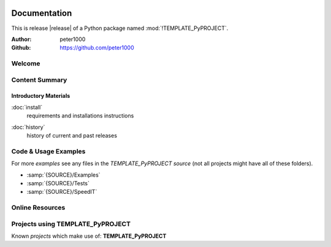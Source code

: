 .. image:: _static/TEMPLATE_PyPROJECTMain350_220.png
   :align: center

=============
Documentation
=============

This is release |release| of a Python package named :mod:`!TEMPLATE_PyPROJECT`.

:Author: peter1000
:Github: https://github.com/peter1000


Welcome
=======

.. todo::

   Write a short intro to TEMPLATE_PyPROJECT


Content Summary
===============

.. rst-class:: floater

.. seealso:: :ref:`What's new in TEMPLATE_PyPROJECT <whats-new>`


Introductory Materials
----------------------

:doc:`install`
   requirements and installations instructions


.. todo::

   Write some more Introductory Materials


:doc:`history`
   history of current and past releases


.. _code-usage-examples:

Code & Usage Examples
=====================

For more *examples* see any files in the `TEMPLATE_PyPROJECT source` (not all projects might have all of these folders).

- :samp:`{SOURCE}/Examples`

- :samp:`{SOURCE}/Tests`

- :samp:`{SOURCE}/SpeedIT`


Online Resources
================

.. rst-class:: html-plain-table

   ================ ====================================================
   Homepage:        `<https://github.com/peter1000/TEMPLATE_PyPROJECT>`_
   Online Docs:     `<http://packages.python.org/TEMPLATE_PyPROJECT>`_
   Download & PyPI: `<http://pypi.python.org/pypi/TEMPLATE_PyPROJECT>`_
   Source:          `<https://github.com/peter1000/TEMPLATE_PyPROJECT>`_
   ================ ====================================================


Projects using TEMPLATE_PyPROJECT
=================================

Known `projects` which make use of: **TEMPLATE_PyPROJECT**
